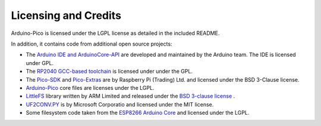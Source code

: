Licensing and Credits
=====================

Arduino-Pico is licensed under the LGPL license as detailed in the included README.

In addition, it contains code from additional open source projects:

* The `Arduino IDE and ArduinoCore-API <https://arduino.cc>`_ are developed and maintained by the Arduino team. The IDE is licensed under GPL.
* The `RP2040 GCC-based toolchain <https://github.com/earlephilhower/pico-quick-toolchain>`_ is licensed under under the GPL.
* The `Pico-SDK <https://github.com/raspberrypi/pico-sdk>`_ and `Pico-Extras <https://github.com/raspberrypi/pico-extras>`_ are by Raspberry Pi (Trading) Ltd. and licensed under the BSD 3-Clause license.
* `Arduino-Pico <https://github.com/taylor-an/arduino-pico>`_ core files are licenses under the LGPL.
* `LittleFS <https://github.com/ARMmbed/littlefs>`_ library written by ARM Limited and released under the `BSD 3-clause license <https://github.com/ARMmbed/littlefs/blob/master/LICENSE.md>`_ .
* `UF2CONV.PY <https://github.com/microsoft/uf2>`_ is by Microsoft Corporatio and licensed under the MIT license.
* Some filesystem code taken from the `ESP8266 Arduino Core <https://github.com/esp8266/Arduino>`_ and licensed under the LGPL.
